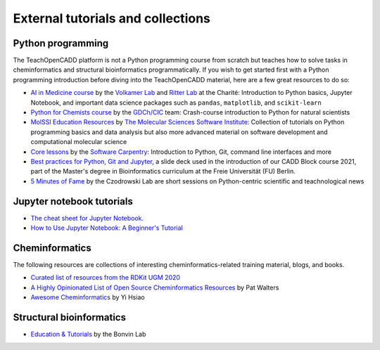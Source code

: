 External tutorials and collections
----------------------------------

Python programming
~~~~~~~~~~~~~~~~~~

The TeachOpenCADD platform is not a Python programming course from scratch but teaches how to solve tasks in cheminformatics and structural bioinformatics programmatically.
If you wish to get started first with a Python programming introduction before diving into the TeachOpenCADD material, here are a few great resources to do so:

- `AI in Medicine course <https://github.com/volkamerlab/ai_in_medicine>`_ by the `Volkamer Lab <https://volkamerlab.org/>`_ and `Ritter Lab <https://psychiatrie-psychotherapie.charite.de/metas/person/person/address_detail/prof_dr_rer_nat_kerstin_ritter/>`_ at the Charité: Introduction to Python basics, Jupyter Notebook, and important data science packages such as ``pandas``, ``matplotlib``, and ``scikit-learn``
- `Python for Chemists course <https://github.com/GDChCICTeam/python-for-chemists>`_ by the `GDCh/CIC <https://en.gdch.de/network-structures/gdch-structures/computers-in-chemistry-cic.html>`_ team: Crash-course introduction to Python for natural scientists
- `MolSSI Education Resources <http://education.molssi.org/resources.html>`_ by `The Molecular Sciences Software Institute <https://molssi.org/>`_: Collection of tutorials on Python programming basics and data analysis but also more advanced material on software development and computational molecular science
- `Core lessons <https://software-carpentry.org/lessons/>`_ by the `Software Carpentry <https://software-carpentry.org/>`_: Introduction to Python, Git, command line interfaces and more
- `Best practices for Python, Git and Jupyter <https://zenodo.org/record/4630714>`_, a slide deck used in the introduction of our CADD Block course 2021, part of the Master's degree in Bioinformatics curriculum at the Freie Universität (FU) Berlin.
- `5 Minutes of Fame <https://github.com/czodrowskilab/5minfame>`_ by the Czodrowski Lab are short sessions on Python-centric scientific and teachnological news

.. _jupyter_tutorial:

Jupyter notebook tutorials
~~~~~~~~~~~~~~~~~~~~~~~~~~

- `The cheat sheet for Jupyter Notebook. <https://s3.amazonaws.com/assets.datacamp.com/blog_assets/Jupyter_Notebook_Cheat_Sheet.pdf>`_
- `How to Use Jupyter Notebook: A Beginner's Tutorial <https://www.dataquest.io/blog/jupyter-notebook-tutorial/>`_

Cheminformatics
~~~~~~~~~~~~~~~

The following resources are collections of interesting cheminformatics-related training material, blogs, and books.

- `Curated list of resources from the RDKit UGM 2020 <https://github.com/rdkit/UGM_2020/blob/master/info/curated_list_of_resources.md>`_
- `A Highly Opinionated List of Open Source Cheminformatics Resources <https://github.com/PatWalters/resources/blob/main/cheminformatics_resources.md>`_ by Pat Walters
- `Awesome Cheminformatics <https://github.com/hsiaoyi0504/awesome-cheminformatics#resources>`_ by Yi Hsiao


Structural bioinformatics
~~~~~~~~~~~~~~~~~~~~~~~~~

- `Education & Tutorials <https://www.bonvinlab.org/education/molmod_online/>`_ by the Bonvin Lab